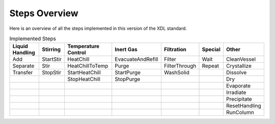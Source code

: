 Steps Overview
==============

Here is an overview of all the steps implemented in this version of the XDL standard.

.. csv-table:: Implemented Steps
   :header: "Liquid Handling","Stirring","Temperature Control","Inert Gas","Filtration","Special","Other"

   "Add","StartStir","HeatChill","EvacuateAndRefill","Filter","Wait","CleanVessel"
   "Separate","Stir","HeatChillToTemp","Purge","FilterThrough","Repeat","Crystallize"
   "Transfer","StopStir","StartHeatChill","StartPurge","WashSolid","","Dissolve"
   "","","StopHeatChill","StopPurge","","","Dry"
   "","","","","","","Evaporate"
   "","","","","","","Irradiate"
   "","","","","","","Precipitate"
   "","","","","","","ResetHandling"
   "","","","","","","RunColumn"

